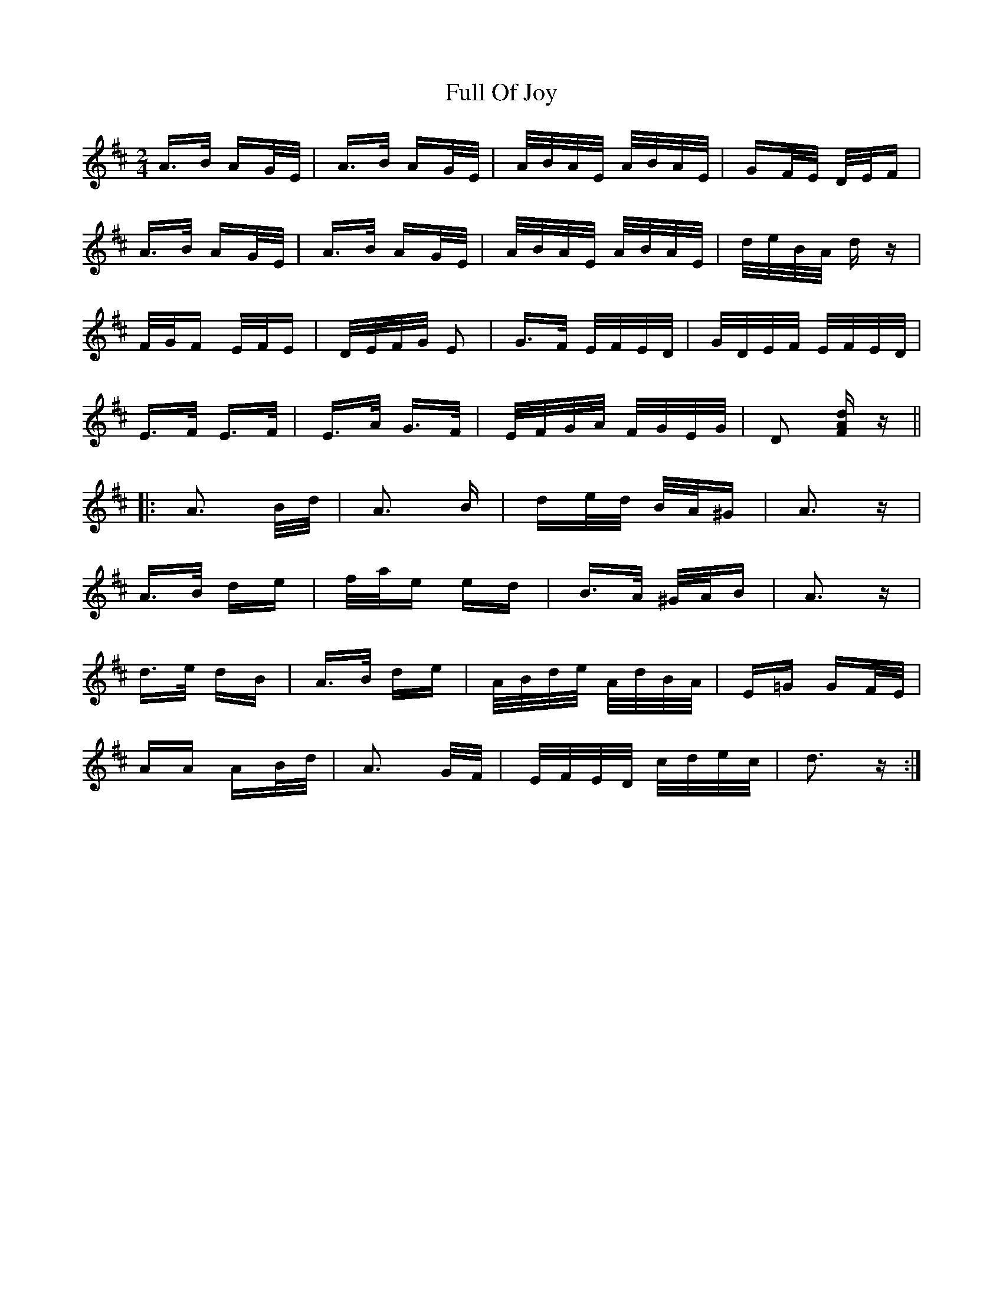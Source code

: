 X: 14216
T: Full Of Joy
R: polka
M: 2/4
K: Dmajor
A>B AG/E/|A>B AG/E/|A/B/A/E/ A/B/A/E/|GF/E/ D/E/F|
A>B AG/E/|A>B AG/E/|A/B/A/E/ A/B/A/E/|d/e/B/A/ dz|
F/G/F E/F/E|D/E/F/G/ E2|G>F E/F/E/D/|G/D/E/F/ E/F/E/D/|
E>F E>F|E>A G>F|E/F/G/A/ F/G/E/G/|D2 [dFA] z||
|:A3 B/d/|A3 B|de/d/ B/A/^G|A3 z|
A>B de|f/a/e ed|B>A ^G/A/B|A3 z|
d>e dB|A>B de|A/B/d/e/ A/d/B/A/|E=G GF/E/|
AA AB/d/|A3 G/F/|E/F/E/D/ c/d/e/c/|d3 z:|

